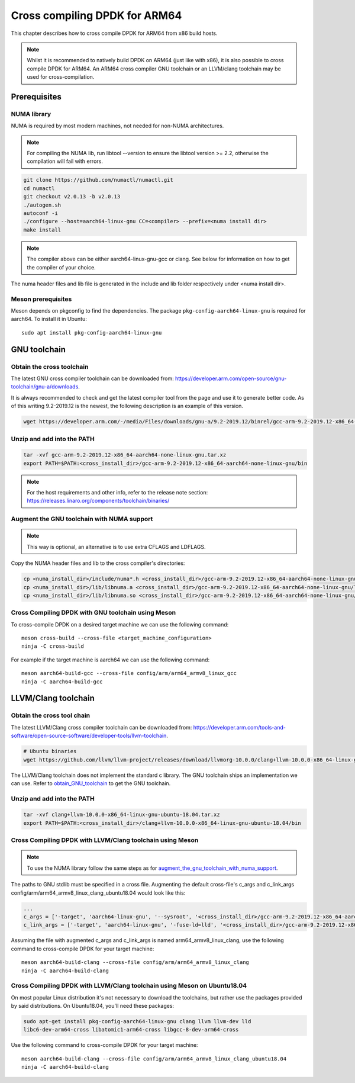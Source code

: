 ..  SPDX-License-Identifier: BSD-3-Clause
    Copyright(c) 2020 ARM Corporation.

Cross compiling DPDK for ARM64
==============================
This chapter describes how to cross compile DPDK for ARM64 from x86 build hosts.

.. note::

   Whilst it is recommended to natively build DPDK on ARM64 (just
   like with x86), it is also possible to cross compile DPDK for ARM64.
   An ARM64 cross compiler GNU toolchain or an LLVM/clang toolchain
   may be used for cross-compilation.


Prerequisites
-------------

NUMA library
~~~~~~~~~~~~

NUMA is required by most modern machines, not needed for non-NUMA architectures.

.. note::

   For compiling the NUMA lib, run libtool --version to ensure the libtool version >= 2.2,
   otherwise the compilation will fail with errors.

.. code-block:: console

   git clone https://github.com/numactl/numactl.git
   cd numactl
   git checkout v2.0.13 -b v2.0.13
   ./autogen.sh
   autoconf -i
   ./configure --host=aarch64-linux-gnu CC=<compiler> --prefix=<numa install dir>
   make install

.. note::

   The compiler above can be either aarch64-linux-gnu-gcc or clang.
   See below for information on how to get the compiler of your choice.

The numa header files and lib file is generated in the include and lib folder respectively under <numa install dir>.

Meson prerequisites
~~~~~~~~~~~~~~~~~~~

Meson depends on pkgconfig to find the dependencies.
The package ``pkg-config-aarch64-linux-gnu`` is required for aarch64.
To install it in Ubuntu::

   sudo apt install pkg-config-aarch64-linux-gnu


GNU toolchain
-------------

.. _obtain_GNU_toolchain:

Obtain the cross toolchain
~~~~~~~~~~~~~~~~~~~~~~~~~~
The latest GNU cross compiler toolchain can be downloaded from:
https://developer.arm.com/open-source/gnu-toolchain/gnu-a/downloads.

It is always recommended to check and get the latest compiler tool from the page and use
it to generate better code. As of this writing 9.2-2019.12 is the newest, the following
description is an example of this version.

.. code-block:: console

   wget https://developer.arm.com/-/media/Files/downloads/gnu-a/9.2-2019.12/binrel/gcc-arm-9.2-2019.12-x86_64-aarch64-none-linux-gnu.tar.xz

Unzip and add into the PATH
~~~~~~~~~~~~~~~~~~~~~~~~~~~

.. code-block:: console

   tar -xvf gcc-arm-9.2-2019.12-x86_64-aarch64-none-linux-gnu.tar.xz
   export PATH=$PATH:<cross_install_dir>/gcc-arm-9.2-2019.12-x86_64-aarch64-none-linux-gnu/bin

.. note::

   For the host requirements and other info, refer to the release note section: https://releases.linaro.org/components/toolchain/binaries/

.. _augment_the_gnu_toolchain_with_numa_support:

Augment the GNU toolchain with NUMA support
~~~~~~~~~~~~~~~~~~~~~~~~~~~~~~~~~~~~~~~~~~~

.. note::

   This way is optional, an alternative is to use extra CFLAGS and LDFLAGS.

Copy the NUMA header files and lib to the cross compiler's directories:

.. code-block:: console

   cp <numa_install_dir>/include/numa*.h <cross_install_dir>/gcc-arm-9.2-2019.12-x86_64-aarch64-none-linux-gnu/aarch64-none-linux-gnu/libc/usr/include/
   cp <numa_install_dir>/lib/libnuma.a <cross_install_dir>/gcc-arm-9.2-2019.12-x86_64-aarch64-none-linux-gnu/lib/gcc/aarch64-none-linux-gnu/9.2.1/
   cp <numa_install_dir>/lib/libnuma.so <cross_install_dir>/gcc-arm-9.2-2019.12-x86_64-aarch64-none-linux-gnu/lib/gcc/aarch64-none-linux-gnu/9.2.1/

Cross Compiling DPDK with GNU toolchain using Meson
~~~~~~~~~~~~~~~~~~~~~~~~~~~~~~~~~~~~~~~~~~~~~~~~~~~

To cross-compile DPDK on a desired target machine we can use the following
command::

   meson cross-build --cross-file <target_machine_configuration>
   ninja -C cross-build

For example if the target machine is aarch64 we can use the following
command::

   meson aarch64-build-gcc --cross-file config/arm/arm64_armv8_linux_gcc
   ninja -C aarch64-build-gcc


LLVM/Clang toolchain
--------------------

Obtain the cross tool chain
~~~~~~~~~~~~~~~~~~~~~~~~~~~
The latest LLVM/Clang cross compiler toolchain can be downloaded from:
https://developer.arm.com/tools-and-software/open-source-software/developer-tools/llvm-toolchain.

.. code-block:: console

   # Ubuntu binaries
   wget https://github.com/llvm/llvm-project/releases/download/llvmorg-10.0.0/clang+llvm-10.0.0-x86_64-linux-gnu-ubuntu-18.04.tar.xz

The LLVM/Clang toolchain does not implement the standard c library. The GNU toolchain
ships an implementation we can use. Refer to obtain_GNU_toolchain_ to get the
GNU toolchain.

Unzip and add into the PATH
~~~~~~~~~~~~~~~~~~~~~~~~~~~

.. code-block:: console

   tar -xvf clang+llvm-10.0.0-x86_64-linux-gnu-ubuntu-18.04.tar.xz
   export PATH=$PATH:<cross_install_dir>/clang+llvm-10.0.0-x86_64-linux-gnu-ubuntu-18.04/bin

Cross Compiling DPDK with LLVM/Clang toolchain using Meson
~~~~~~~~~~~~~~~~~~~~~~~~~~~~~~~~~~~~~~~~~~~~~~~~~~~~~~~~~~

.. note::

   To use the NUMA library follow the same steps as for
   augment_the_gnu_toolchain_with_numa_support_.

The paths to GNU stdlib must be specified in a cross file. Augmenting the default
cross-file's c_args and c_link_args config/arm/arm64_armv8_linux_clang_ubuntu18.04 would look like this:

.. code-block:: console

   ...
   c_args = ['-target', 'aarch64-linux-gnu', '--sysroot', '<cross_install_dir>/gcc-arm-9.2-2019.12-x86_64-aarch64-none-linux-gnu/aarch64-none-linux-gnu/libc', '--gcc-toolchain=<cross_install_dir>/gcc-arm-9.2-2019.12-x86_64-aarch64-none-linux-gnu']
   c_link_args = ['-target', 'aarch64-linux-gnu', '-fuse-ld=lld', '<cross_install_dir>/gcc-arm-9.2-2019.12-x86_64-aarch64-none-linux-gnu/aarch64-none-linux-gnu/libc', '--gcc-toolchain=<cross_install_dir>/gcc-arm-9.2-2019.12-x86_64-aarch64-none-linux-gnu']

Assuming the file with augmented c_args and c_link_args is named arm64_armv8_linux_clang,
use the following command to cross-compile DPDK for your target machine::

   meson aarch64-build-clang --cross-file config/arm/arm64_armv8_linux_clang
   ninja -C aarch64-build-clang

Cross Compiling DPDK with LLVM/Clang toolchain using Meson on Ubuntu18.04
~~~~~~~~~~~~~~~~~~~~~~~~~~~~~~~~~~~~~~~~~~~~~~~~~~~~~~~~~~~~~~~~~~~~~~~~~

On most popular Linux distribution it's not necessary to download
the toolchains, but rather use the packages provided by said distributions.
On Ubuntu18.04, you'll need these packages:

.. code-block:: console

   sudo apt-get install pkg-config-aarch64-linux-gnu clang llvm llvm-dev lld
   libc6-dev-arm64-cross libatomic1-arm64-cross libgcc-8-dev-arm64-cross

Use the following command to cross-compile DPDK for your target machine::

   meson aarch64-build-clang --cross-file config/arm/arm64_armv8_linux_clang_ubuntu18.04
   ninja -C aarch64-build-clang

